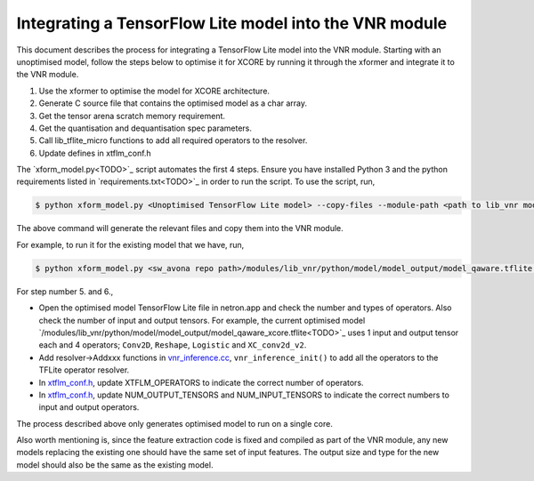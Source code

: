 
Integrating a TensorFlow Lite model into the VNR module
=======================================================

This document describes the process for integrating a TensorFlow Lite model into the VNR module. Starting with an unoptimised model, follow the steps below to optimise it for XCORE by running it through the xformer and integrate it to the VNR module.

1. Use the xformer to optimise the model for XCORE architecture.

2. Generate C source file that contains the optimised model as a char array.

3. Get the tensor arena scratch memory requirement.

4. Get the quantisation and dequantisation spec parameters.

5. Call lib_tflite_micro functions to add all required operators to the resolver.

6. Update defines in xtflm_conf.h

The `xform_model.py<TODO>`_ script automates the first 4 steps. Ensure you have installed Python 3 and the python requirements listed in `requirements.txt<TODO>`_ in order to run the script. To use the script, run,

.. code-block:: console

    $ python xform_model.py <Unoptimised TensorFlow Lite model> --copy-files --module-path <path to lib_vnr module>

The above command will generate the relevant files and copy them into the VNR module.

For example, to run it for the existing model that we have, run,

.. code-block:: console

    $ python xform_model.py <sw_avona repo path>/modules/lib_vnr/python/model/model_output/model_qaware.tflite --copy-files --module-path=<sw_avona repo path>/modules/lib_vnr


For step number 5. and 6.,

- Open the optimised model TensorFlow Lite file in netron.app and check the number and types of operators. Also check the number of input and output tensors. For example, the current optimised model `/modules/lib_vnr/python/model/model_output/model_qaware_xcore.tflite<TODO>`_ uses 1 input and output tensor each and 4 operators; ``Conv2D``, ``Reshape``, ``Logistic`` and ``XC_conv2d_v2``.

- Add resolver->Addxxx functions in `vnr_inference.cc <https://github.com/xmos/sw_avona/blob/develop/modules/lib_vnr/src/inference/vnr_inference.cc>`_, ``vnr_inference_init()`` to add all the operators to the TFLite operator resolver.

- In `xtflm_conf.h <https://github.com/xmos/sw_avona/blob/develop/modules/lib_vnr/src/inference/xtflm_conf.h>`_, update XTFLM_OPERATORS to indicate the correct number of operators.

- In `xtflm_conf.h <https://github.com/xmos/sw_avona/blob/develop/modules/lib_vnr/src/inference/xtflm_conf.h>`_, update NUM_OUTPUT_TENSORS and NUM_INPUT_TENSORS to indicate the correct numbers to input and output operators.


The process described above only generates optimised model to run on a single core.

Also worth mentioning is, since the feature extraction code is fixed and compiled as part of the VNR module, any new models replacing the existing one should have the same set of input features. The output size and type for the new model should also be the same as the existing model.



